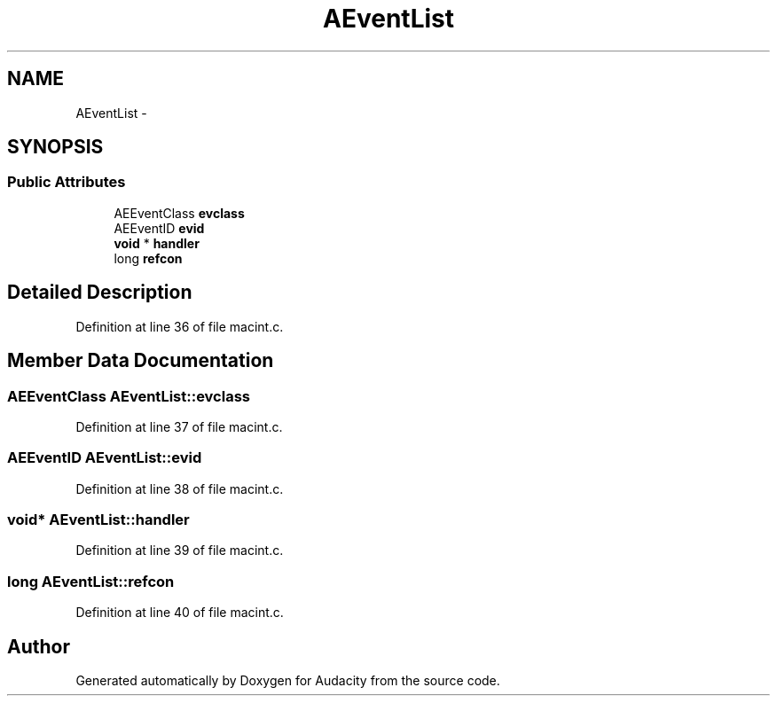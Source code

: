 .TH "AEventList" 3 "Thu Apr 28 2016" "Audacity" \" -*- nroff -*-
.ad l
.nh
.SH NAME
AEventList \- 
.SH SYNOPSIS
.br
.PP
.SS "Public Attributes"

.in +1c
.ti -1c
.RI "AEEventClass \fBevclass\fP"
.br
.ti -1c
.RI "AEEventID \fBevid\fP"
.br
.ti -1c
.RI "\fBvoid\fP * \fBhandler\fP"
.br
.ti -1c
.RI "long \fBrefcon\fP"
.br
.in -1c
.SH "Detailed Description"
.PP 
Definition at line 36 of file macint\&.c\&.
.SH "Member Data Documentation"
.PP 
.SS "AEEventClass AEventList::evclass"

.PP
Definition at line 37 of file macint\&.c\&.
.SS "AEEventID AEventList::evid"

.PP
Definition at line 38 of file macint\&.c\&.
.SS "\fBvoid\fP* AEventList::handler"

.PP
Definition at line 39 of file macint\&.c\&.
.SS "long AEventList::refcon"

.PP
Definition at line 40 of file macint\&.c\&.

.SH "Author"
.PP 
Generated automatically by Doxygen for Audacity from the source code\&.
